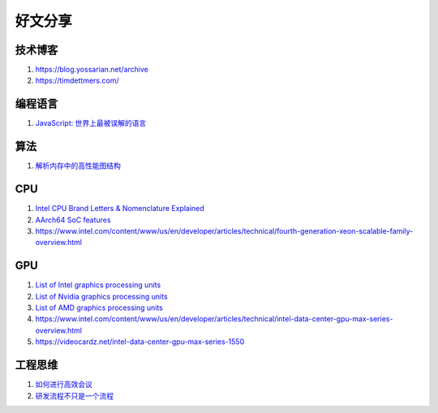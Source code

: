 好文分享
========================

技术博客
------------------------------------------------

#. https://blog.yossarian.net/archive
#. https://timdettmers.com/

编程语言
------------------------------------------------

#. `JavaScript: 世界上最被误解的语言 <https://www.crockford.com/javascript/zh/javascript.html>`_

算法
------------------------------------------------

#. `解析内存中的高性能图结构 <https://www.cnblogs.com/nebulagraph/p/17385501.html>`_

CPU
------------------------------------------------

#. `Intel CPU Brand Letters & Nomenclature Explained <https://www.dignited.com/99881/intel-cpu-brand-letters-nomenclature-explained/>`_
#. `AArch64 SoC features <https://marcin.juszkiewicz.com.pl/download/tables/arm-socs.html>`_
#. https://www.intel.com/content/www/us/en/developer/articles/technical/fourth-generation-xeon-scalable-family-overview.html


GPU
------------------------------------------------

#. `List of Intel graphics processing units <https://en.wikipedia.org/wiki/List_of_Intel_graphics_processing_units>`_
#. `List of Nvidia graphics processing units <https://en.wikipedia.org/wiki/List_of_Nvidia_graphics_processing_units>`_
#. `List of AMD graphics processing units <https://en.wikipedia.org/wiki/List_of_AMD_graphics_processing_units>`_
#. https://www.intel.com/content/www/us/en/developer/articles/technical/intel-data-center-gpu-max-series-overview.html
#. https://videocardz.net/intel-data-center-gpu-max-series-1550

工程思维
------------------------------------------------

#. `如何进行高效会议 <https://www.cnblogs.com/freephp/p/16948901.html>`_
#. `研发流程不只是一个流程 <https://www.cnblogs.com/niejunlei/p/17496599.html>`_